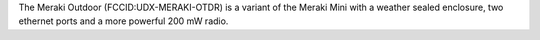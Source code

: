 The Meraki Outdoor (FCCID:UDX-MERAKI-OTDR) is a variant of the Meraki Mini with a weather sealed enclosure, two ethernet ports and a more powerful 200 mW radio.
